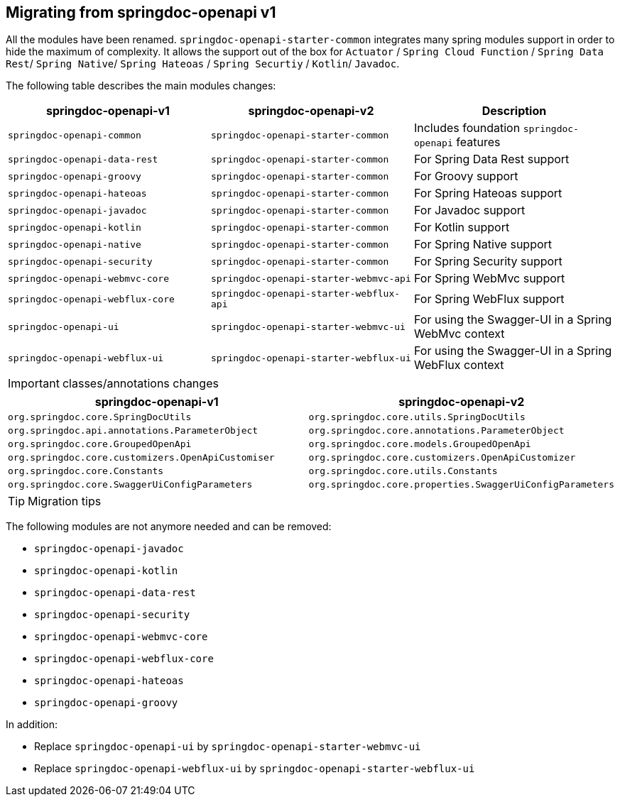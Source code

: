 [[migrating-from-springdoc-v1]]
== Migrating from springdoc-openapi v1

All the modules have been renamed.
`springdoc-openapi-starter-common` integrates many spring modules support in order to hide the maximum of complexity.
It allows the support out of the box for `Actuator` / `Spring Cloud Function` / `Spring Data Rest`/ `Spring Native`/ `Spring Hateoas` / `Spring Securtiy` / `Kotlin`/ `Javadoc`.

The following table describes the main modules changes:

|===
|springdoc-openapi-v1 | springdoc-openapi-v2 | Description

|`springdoc-openapi-common` |`springdoc-openapi-starter-common`  | Includes foundation `springdoc-openapi` features
|`springdoc-openapi-data-rest` | `springdoc-openapi-starter-common` | For Spring Data Rest support
|`springdoc-openapi-groovy` | `springdoc-openapi-starter-common` | For Groovy support
|`springdoc-openapi-hateoas` | `springdoc-openapi-starter-common` | For Spring Hateoas support
|`springdoc-openapi-javadoc` | `springdoc-openapi-starter-common` | For Javadoc support
|`springdoc-openapi-kotlin`| `springdoc-openapi-starter-common` | For Kotlin support
|`springdoc-openapi-native` | `springdoc-openapi-starter-common` | For Spring Native support
|`springdoc-openapi-security` | `springdoc-openapi-starter-common` | For Spring Security support
|`springdoc-openapi-webmvc-core`| `springdoc-openapi-starter-webmvc-api` | For Spring WebMvc support
|`springdoc-openapi-webflux-core` | `springdoc-openapi-starter-webflux-api` | For Spring WebFlux support
|`springdoc-openapi-ui` | `springdoc-openapi-starter-webmvc-ui` | For using the Swagger-UI in a Spring WebMvc context
|`springdoc-openapi-webflux-ui` | `springdoc-openapi-starter-webflux-ui` | For using the Swagger-UI in a Spring WebFlux context
|===

IMPORTANT: classes/annotations changes

|===
|springdoc-openapi-v1 | springdoc-openapi-v2

|`org.springdoc.core.SpringDocUtils` | `org.springdoc.core.utils.SpringDocUtils`
|`org.springdoc.api.annotations.ParameterObject` | `org.springdoc.core.annotations.ParameterObject`
|`org.springdoc.core.GroupedOpenApi` | `org.springdoc.core.models.GroupedOpenApi`
|`org.springdoc.core.customizers.OpenApiCustomiser` | `org.springdoc.core.customizers.OpenApiCustomizer`
|`org.springdoc.core.Constants` | `org.springdoc.core.utils.Constants`
|`org.springdoc.core.SwaggerUiConfigParameters` | `org.springdoc.core.properties.SwaggerUiConfigParameters`
|===

TIP: Migration tips

The following modules are not anymore needed and can be removed:

- `springdoc-openapi-javadoc`
- `springdoc-openapi-kotlin`
- `springdoc-openapi-data-rest`
- `springdoc-openapi-security`
- `springdoc-openapi-webmvc-core`
- `springdoc-openapi-webflux-core`
- `springdoc-openapi-hateoas`
- `springdoc-openapi-groovy`

In addition:

* Replace `springdoc-openapi-ui` by `springdoc-openapi-starter-webmvc-ui`
* Replace `springdoc-openapi-webflux-ui` by `springdoc-openapi-starter-webflux-ui`

